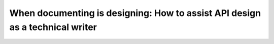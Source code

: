 When documenting is designing: How to assist API design as a technical writer
=============================================================================

.. datatemplate-video::
   :source: /_data/prague-2021-sessions.yaml
   :template: videos/video-detail.html
   :key: 2

